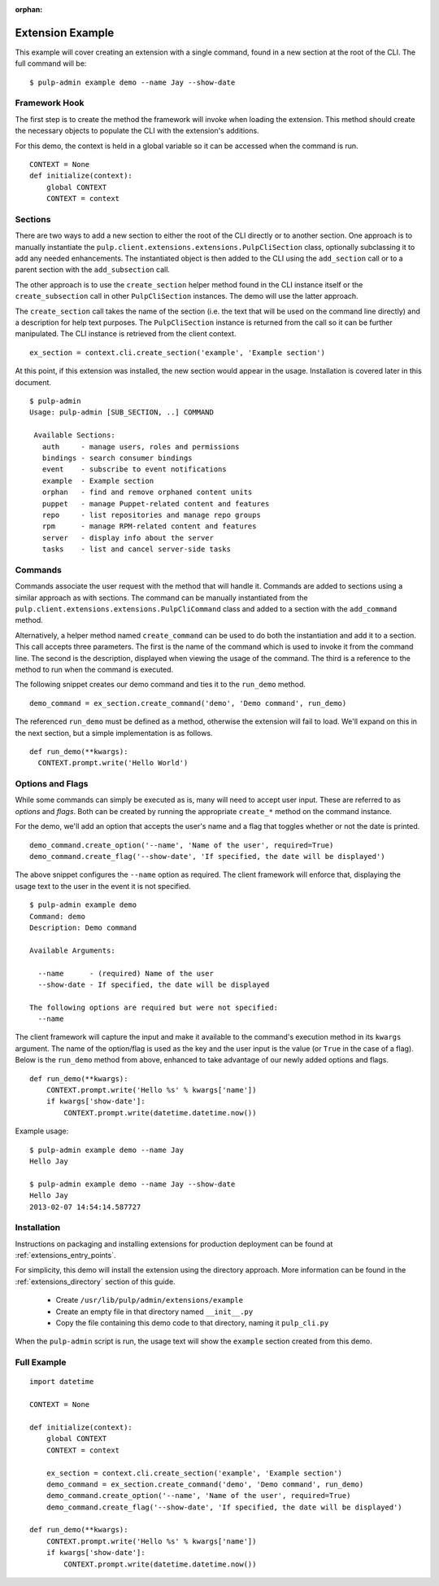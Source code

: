 :orphan:

Extension Example
=================

This example will cover creating an extension with a single command, found in
a new section at the root of the CLI. The full command will be::

 $ pulp-admin example demo --name Jay --show-date


Framework Hook
--------------

The first step is to create the method the framework will invoke when loading
the extension. This method should create the necessary objects to populate the
CLI with the extension's additions.

For this demo, the context is held in a global variable so it can be accessed
when the command is run.

::

  CONTEXT = None
  def initialize(context):
      global CONTEXT
      CONTEXT = context

Sections
--------

There are two ways to add a new section to either the root of the CLI directly
or to another section. One approach is to manually instantiate the
``pulp.client.extensions.extensions.PulpCliSection`` class, optionally
subclassing it to add any needed enhancements. The instantiated object is then
added to the CLI using the ``add_section`` call or to a parent section with
the ``add_subsection`` call.

The other approach is to use the ``create_section`` helper method found in
the CLI instance itself or the ``create_subsection`` call in
other ``PulpCliSection`` instances. The demo will use the latter approach.

The ``create_section`` call takes the name of the section (i.e. the text that
will be used on the command line directly) and a description for help text
purposes. The ``PulpCliSection`` instance is returned from the call so it can
be further manipulated. The CLI instance is retrieved from the client context.

::

  ex_section = context.cli.create_section('example', 'Example section')

At this point, if this extension was installed, the new section would appear
in the usage. Installation is covered later in this document.

::

 $ pulp-admin
 Usage: pulp-admin [SUB_SECTION, ..] COMMAND

  Available Sections:
    auth     - manage users, roles and permissions
    bindings - search consumer bindings
    event    - subscribe to event notifications
    example  - Example section
    orphan   - find and remove orphaned content units
    puppet   - manage Puppet-related content and features
    repo     - list repositories and manage repo groups
    rpm      - manage RPM-related content and features
    server   - display info about the server
    tasks    - list and cancel server-side tasks


Commands
--------

Commands associate the user request with the method that will handle it. Commands are added to
sections using a similar approach as with sections. The command can be manually
instantiated from the ``pulp.client.extensions.extensions.PulpCliCommand``
class and added to a section with the ``add_command`` method.

Alternatively, a helper method named ``create_command`` can be used to do both
the instantiation and add it to a section. This call accepts three parameters.
The first is the name of the command which is used to invoke it from the command
line. The second is the description, displayed when viewing the usage of the
command. The third is a reference to the method to run when the command is
executed.

The following snippet creates our demo command and ties it to the ``run_demo``
method.

::

  demo_command = ex_section.create_command('demo', 'Demo command', run_demo)

The referenced ``run_demo`` must be defined as a method, otherwise the extension
will fail to load. We'll expand on this in the next section, but a simple
implementation is as follows.

::

  def run_demo(**kwargs):
    CONTEXT.prompt.write('Hello World')


Options and Flags
-----------------

While some commands can simply be executed as is, many will need to accept
user input. These are referred to as *options* and *flags*. Both can be created
by running the appropriate ``create_*`` method on the command instance.

For the demo, we'll add an option that accepts the user's name and a flag that
toggles whether or not the date is printed.

::

  demo_command.create_option('--name', 'Name of the user', required=True)
  demo_command.create_flag('--show-date', 'If specified, the date will be displayed')

The above snippet configures the ``--name`` option as required. The client
framework will enforce that, displaying the usage text to the user in the event it
is not specified.

::

  $ pulp-admin example demo
  Command: demo
  Description: Demo command

  Available Arguments:

    --name      - (required) Name of the user
    --show-date - If specified, the date will be displayed

  The following options are required but were not specified:
    --name

The client framework will capture the input and make it available to the command's
execution method in its ``kwargs`` argument. The name of the option/flag is used
as the key and the user input is the value (or ``True`` in the case of a flag).
Below is the ``run_demo`` method from above, enhanced to take advantage of our
newly added options and flags.

::

  def run_demo(**kwargs):
      CONTEXT.prompt.write('Hello %s' % kwargs['name'])
      if kwargs['show-date']:
          CONTEXT.prompt.write(datetime.datetime.now())

Example usage:

::

  $ pulp-admin example demo --name Jay
  Hello Jay

  $ pulp-admin example demo --name Jay --show-date
  Hello Jay
  2013-02-07 14:54:14.587727


Installation
------------

Instructions on packaging and installing extensions for production deployment
can be found at :ref:`extensions_entry_points`.

For simplicity, this demo will install the extension using the
directory approach. More information can be found in the
:ref:`extensions_directory` section of this guide.

 * Create ``/usr/lib/pulp/admin/extensions/example``
 * Create an empty file in that directory named ``__init__.py``
 * Copy the file containing this demo code to that directory, naming it
   ``pulp_cli.py``

When the ``pulp-admin`` script is run, the usage text will show the
``example`` section created from this demo.


Full Example
------------

::

  import datetime

  CONTEXT = None

  def initialize(context):
      global CONTEXT
      CONTEXT = context

      ex_section = context.cli.create_section('example', 'Example section')
      demo_command = ex_section.create_command('demo', 'Demo command', run_demo)
      demo_command.create_option('--name', 'Name of the user', required=True)
      demo_command.create_flag('--show-date', 'If specified, the date will be displayed')

  def run_demo(**kwargs):
      CONTEXT.prompt.write('Hello %s' % kwargs['name'])
      if kwargs['show-date']:
          CONTEXT.prompt.write(datetime.datetime.now())

